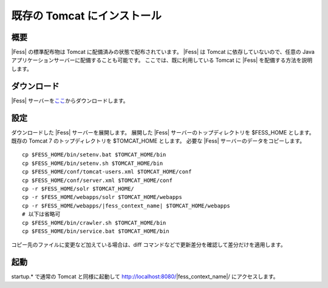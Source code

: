 ============================
既存の Tomcat にインストール
============================

概要
====

|Fess| の標準配布物は Tomcat に配備済みの状態で配布されています。 |Fess| は
Tomcat に依存していないので、任意の Java
アプリケーションサーバーに配備することも可能です。
ここでは、既に利用している Tomcat に |Fess| を配備する方法を説明します。

ダウンロード
============

|Fess| 
サーバーを\ `ここ <http://sourceforge.jp/projects/fess/releases/>`__\ からダウンロードします。

設定
====

ダウンロードした |Fess| サーバーを展開します。 展開した |Fess| 
サーバーのトップディレクトリを $FESS\_HOME とします。 既存の Tomcat 7
のトップディレクトリを $TOMCAT\_HOME とします。 必要な |Fess| 
サーバーのデータをコピーします。

::

    cp $FESS_HOME/bin/setenv.bat $TOMCAT_HOME/bin
    cp $FESS_HOME/bin/setenv.sh $TOMCAT_HOME/bin
    cp $FESS_HOME/conf/tomcat-users.xml $TOMCAT_HOME/conf
    cp $FESS_HOME/conf/server.xml $TOMCAT_HOME/conf
    cp -r $FESS_HOME/solr $TOMCAT_HOME/
    cp -r $FESS_HOME/webapps/solr $TOMCAT_HOME/webapps
    cp -r $FESS_HOME/webapps/|fess_context_name| $TOMCAT_HOME/webapps
    # 以下は省略可
    cp $FESS_HOME/bin/crawler.sh $TOMCAT_HOME/bin
    cp $FESS_HOME/bin/service.bat $TOMCAT_HOME/bin

コピー先のファイルに変更など加えている場合は、diff
コマンドなどで更新差分を確認して差分だけを適用します。

起動
====

startup.\* で通常の Tomcat と同様に起動して http://localhost:8080/|fess_context_name|/
にアクセスします。
